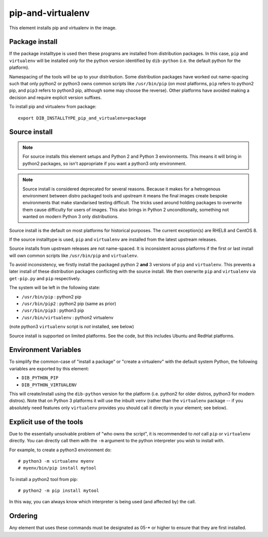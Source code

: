 ==================
pip-and-virtualenv
==================

This element installs pip and virtualenv in the image.

Package install
===============

If the package installtype is used then these programs are installed
from distribution packages.  In this case, ``pip`` and ``virtualenv``
will be installed *only* for the python version identified by
``dib-python`` (i.e. the default python for the platform).

Namespacing of the tools will be up to your distribution.  Some
distribution packages have worked out name-spacing such that only
python2 or python3 owns common scripts like ``/usr/bin/pip`` (on most
platforms, ``pip`` refers to python2 pip, and ``pip3`` refers to
python3 pip, although some may choose the reverse).  Other platforms
have avoided making a decision and require explicit version suffixes.

To install pip and virtualenv from package::

  export DIB_INSTALLTYPE_pip_and_virtualenv=package

Source install
==============

.. note:: For source installs this element setups and Python 2 and
          Python 3 environments.  This means it will bring in python2
          packages, so isn't appropriate if you want a python3 only
          environment.

.. note:: Source install is considered deprecated for several reasons.
          Because it makes for a hetrogenous environment between
          distro packaged tools and upstream it means the final images
          create bespoke environments that make standarised testing
          difficult.  The tricks used around holding packages to
          overwrite them cause difficulty for users of images.  This
          also brings in Python 2 unconditonally, something not wanted
          on modern Python 3 only distributions.

Source install is the default on most platforms for historical
purposes.  The current exception(s) are RHEL8 and CentOS 8.

If the source installtype is used, ``pip`` and ``virtualenv`` are
installed from the latest upstream releases.

Source installs from upstream releases are not name-spaced.  It is
inconsistent across platforms if the first or last install will own
common scripts like ``/usr/bin/pip`` and ``virtualenv``.

To avoid inconsistency, we firstly install the packaged python 2
**and** 3 versions of ``pip`` and ``virtualenv``.  This prevents a
later install of these distribution packages conflicting with the
source install.  We then overwrite ``pip`` and ``virtualenv`` via
``get-pip.py`` and ``pip`` respectively.

The system will be left in the following state:

* ``/usr/bin/pip`` : python2 pip
* ``/usr/bin/pip2`` : python2 pip (same as prior)
* ``/usr/bin/pip3`` : python3 pip
* ``/usr/bin/virtualenv`` : python2 virtualenv

(note python3 ``virtualenv`` script is *not* installed, see below)

Source install is supported on limited platforms.  See the code, but
this includes Ubuntu and RedHat platforms.

Environment Variables
=====================

To simplify the common-case of "install a package" or "create a
virtualenv" with the default system Python, the following variables
are exported by this element:

* ``DIB_PYTHON_PIP``
* ``DIB_PYTHON_VIRTUALENV``

This will create/install using the ``dib-python`` version for the
platform (i.e. python2 for older distros, python3 for modern distros).
Note that on Python 3 platforms it will use the inbuilt ``venv``
(rather than the ``virtualenv`` package -- if you absolutely need
features only ``virtualenv`` provides you should call it directly in
your element; see below).

Explicit use of the tools
=========================

Due to the essentially unsolvable problem of "who owns the script", it
is recommended to *not* call ``pip`` or ``virtualenv`` directly.  You
can directly call them with the ``-m`` argument to the python
interpreter you wish to install with.

For example, to create a python3 environment do::

  # python3 -m virtualenv myenv
  # myenv/bin/pip install mytool

To install a python2 tool from pip::

  # python2 -m pip install mytool

In this way, you can always know which interpreter is being used (and
affected by) the call.

Ordering
========
Any element that uses these commands must be designated as
05-* or higher to ensure that they are first installed.
